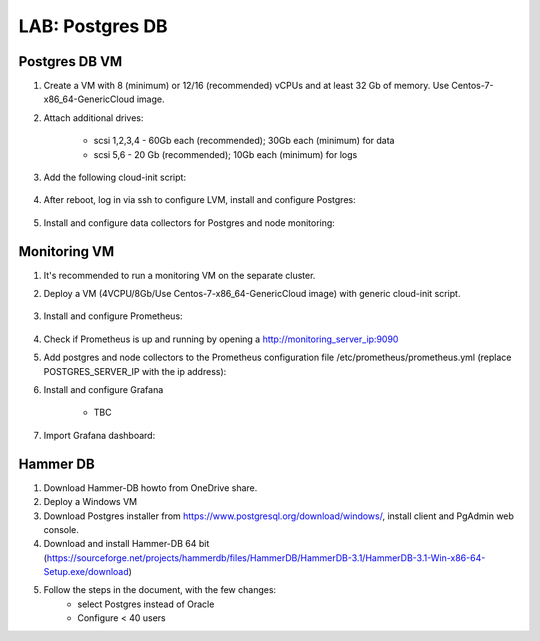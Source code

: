 .. title:: LAB: Postgres DB

.. _postgres:

----------------------------
LAB: Postgres DB
----------------------------

Postgres DB VM
+++++

#. Create a VM with 8 (minimum) or 12/16 (recommended) vCPUs and at least 32 Gb of memory. Use Centos-7-x86_64-GenericCloud image.

#. Attach additional drives:

    - scsi 1,2,3,4 - 60Gb each (recommended); 30Gb each (minimum) for data
    - scsi 5,6 - 20 Gb (recommended); 10Gb each (minimum) for logs

#. Add the following cloud-init script:

    .. literalinclude :: cloudinit.yaml
      :language: YAML

#. After reboot, log in via ssh to configure LVM, install and configure Postgres:

    .. literalinclude :: Postgres-server.sh
      :language: bash

#. Install and configure data collectors for Postgres and node monitoring:

    .. literalinclude :: monitoring.sh
      :language: bash


Monitoring VM
+++++

#. It's recommended to run a monitoring VM on the separate cluster.

#. Deploy a VM (4VCPU/8Gb/Use Centos-7-x86_64-GenericCloud image) with generic cloud-init script.

    .. literalinclude :: ../cloudinit/generic.yaml
      :language: YAML

#. Install and configure Prometheus:

    .. literalinclude :: ../grafana/prometheus.sh
      :language: bash

#. Check if Prometheus is up and running by opening a http://monitoring_server_ip:9090

#. Add postgres and node collectors to the Prometheus configuration file /etc/prometheus/prometheus.yml (replace POSTGRES_SERVER_IP with the ip address):
    .. literalinclude :: ../grafana/postgres_node_exporter.yml
      :language: bash


#. Install and configure Grafana

    - TBC

#. Import Grafana dashboard:
    .. literalinclude :: ../grafana/Postgres Overview-1561698919979.json
      :language: JSON
    
Hammer DB
+++++

#. Download Hammer-DB howto from OneDrive share.
#. Deploy a Windows VM
#. Download Postgres installer from https://www.postgresql.org/download/windows/, install client and PgAdmin web console.
#. Download and install Hammer-DB 64 bit (https://sourceforge.net/projects/hammerdb/files/HammerDB/HammerDB-3.1/HammerDB-3.1-Win-x86-64-Setup.exe/download)
#. Follow the steps in the document, with the few changes:
    - select Postgres instead of Oracle
    - Configure < 40 users